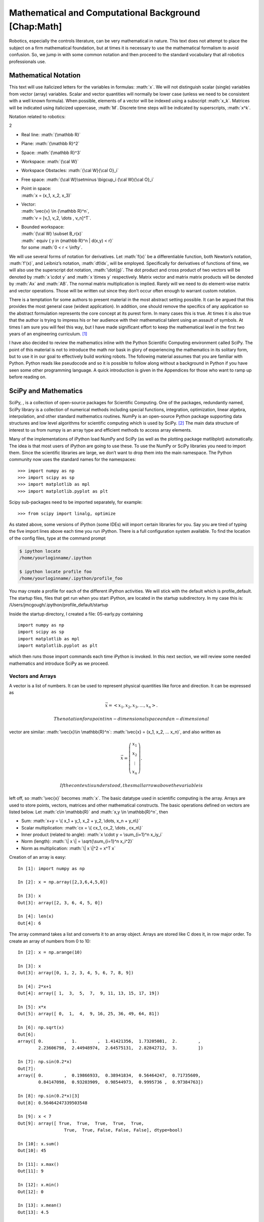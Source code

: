 .. role:: math(raw)
   :format: html latex
..

Mathematical and Computational Background [Chap:Math]
*****************************************************

Robotics, especially the controls literature, can be very mathematical
in nature. This text does not attempt to place the subject on a firm
mathematical foundation, but at times it is necessary to use the
mathematical formalism to avoid confusion. So, we jump in with some
common notation and then proceed to the standard vocabulary that all
robotics professionals use.

Mathematical Notation
---------------------

This text will use italicized letters for the variables in formulas:
:math:`x`. We will not distinguish scalar (single) variables from vector
(array) variables. Scalar and vector quantities will normally be lower
case (unless we need to be consistent with a well known formula). When
possible, elements of a vector will be indexed using a subscript
:math:`x_k`. Matrices will be indicated using italicized uppercase,
:math:`M`. Discrete time steps will be indicated by superscripts,
:math:`x^k`.

Notation related to robotics:

2

-  Real line: :math:`{\mathbb R}`

-  Plane: :math:`{\mathbb R}^2`

-  Space: :math:`{\mathbb R}^3`

-  Workspace: :math:`{\cal W}`

-  Workspace Obstacles: :math:`{\cal W}{\cal O}_i`

-  Free space: :math:`{\cal W}\setminus \bigcup_i {\cal W}{\cal O}_i`

-  | Point in space:
   | :math:`x = (x_1, x_2, x_3)`

-  | Vector:
   | :math:`\vec{v} \in {\mathbb R}^n`,
   | :math:`v = [v_1, v_2, \dots , v_n]^T`.

-  | Bounded workspace:
   | :math:`{\cal W} \subset B_r(x)`
   | :math:` \equiv \{ y \in {\mathbb R}^n | d(x,y) < r\}`
   | for some :math:`0 < r < \infty`.

We will use several forms of notation for derivatives. Let :math:`f(x)`
be a differentiable function, both Newton’s notation, :math:`f'(x)`, and
Leibniz’s notation, :math:`df/dx`, will be employed. Specifically for
derivatives of functions of time, we will also use the superscript dot
notation, :math:`\dot{g}`. The dot product and cross product of two
vectors will be denoted by :math:`x \cdot y` and :math:`x \times y`
respectively. Matrix vector and matrix matrix products will be denoted
by :math:`Ax` and :math:`AB`. The normal matrix multiplication is
implied. Rarely will we need to do element-wise matrix and vector
operations. Those will be written out since they don’t occur often
enough to warrant custom notation.

There is a temptation for some authors to present material in the most
abstract setting possible. It can be argued that this provides the most
general case (widest application). In addition, one should remove the
specifics of any application so the abstract formulation represents the
core concept at its purest form. In many cases this is true. At times it
is also true that the author is trying to impress his or her audience
with their mathematical talent using an assault of symbols. At times I
am sure you will feel this way, but I have made significant effort to
keep the mathematical level in the first two years of an engineering
curriculum. [1]_

I have also decided to review the mathematics inline with the Python
Scientific Computing environment called SciPy. The point of this
material is not to introduce the math nor bask in glory of experiencing
the mathematics in its solitary form, but to use it in our goal to
effectively build working robots. The following material assumes that
you are familiar with Python. Python reads like pseudocode and so it is
possible to follow along without a background in Python if you have seen
some other programming language. A quick introduction is given in the
Appendices for those who want to ramp up before reading on.

SciPy and Mathematics
---------------------

SciPy, , is a collection of open-source packages for Scientific
Computing. One of the packages, redundantly named, SciPy library is a
collection of numerical methods including special functions,
integration, optimization, linear algebra, interpolation, and other
standard mathematics routines. NumPy is an open-source Python package
supporting data structures and low level algorithms for scientific
computing which is used by SciPy. [2]_ The main data structure of
interest to us from numpy is an array type and efficient methods to
access array elements.

Many of the implementations of iPython load NumPy and SciPy (as well as
the plotting package matlibplot) automatically. The idea is that most
users of iPython are going to use these. To use the NumPy or SciPy
libraries you need to import them. Since the scientific libraries are
large, we don’t want to drop them into the main namespace. The Python
community now uses the standard names for the namespaces:

::

    >>> import numpy as np
    >>> import scipy as sp
    >>> import matplotlib as mpl
    >>> import matplotlib.pyplot as plt

Scipy sub-packages need to be imported separately, for example:

::

    >>> from scipy import linalg, optimize

As stated above, some versions of iPython (some IDEs) will import
certain libraries for you. Say you are tired of typing the five import
lines above each time you run iPython. There is a full configuration
system available. To find the location of the config files, type at the
command prompt

.. code:: bash

    $ ipython locate
    /home/yourloginname/.ipython

    $ ipython locate profile foo
    /home/yourloginname/.ipython/profile_foo

| You may create a profile for each of the different iPython activities.
  We will stick with the default which is profile\_default. The startup
  files, files that get run when you start iPython, are located in the
  startup subdirectory. In my case this is:
| /Users/jmcgough/.ipython/profile\_default/startup

Inside the startup directory, I created a file: 05-early.py containing

::

    import numpy as np
    import scipy as sp
    import matplotlib as mpl
    import matplotlib.pyplot as plt

which then runs those import commands each time iPython is invoked. In
this next section, we will review some needed mathematics and introduce
SciPy as we proceed.

Vectors and Arrays
~~~~~~~~~~~~~~~~~~

A vector is a list of numbers. It can be used to represent physical
quantities like force and direction. It can be expressed as

.. math:: \vec{x} = \left< x_1, x_2, x_3, \dots , x_n \right>.

 The notation for a point in n-dimensional space and a n-dimensional
vector are similar: :math:`\vec{x}\in \mathbb{R}^n`:
:math:`\vec{x} = (x_1, x_2, ... x_n)`, and also written as

.. math::

   \vec{x} = \left(\begin{array}{c} x_1 \\ x_2 \\ \vdots
     \\ x_n \end{array}\right).

 If the context is understood, the small arrow above the variable is
left off, so :math:`\vec{x}` becomes :math:`x`. The basic datatype used
in scientific computing is the array. Arrays are used to store points,
vectors, matrices and other mathematical constructs. The basic
operations defined on vectors are listed below. Let
:math:`c\in \mathbb{R}` and :math:`x,y \in
\mathbb{R}^n`, then

-  Sum: :math:`x+y = \{ x_1 + y_1, x_2 + y_2, \dots, x_n + y_n\}`

-  Scalar multiplication: :math:`cx = \{ cx_1, cx_2, \dots , cx_n\}`

-  Inner product (related to angle):
   :math:`x \cdot y = \sum_{i=1}^n x_iy_i`

-  Norm (length): :math:`\| x \| = \sqrt{\sum_{i=1}^n x_i^2}`

-  Norm as multiplication: :math:`\| x \|^2 = x^T x`

Creation of an array is easy:

::

    In [1]: import numpy as np

    In [2]: x = np.array([2,3,6,4,5,0])

    In [3]: x
    Out[3]: array([2, 3, 6, 4, 5, 0])

    In [4]: len(x)
    Out[4]: 6

The array command takes a list and converts it to an array object.
Arrays are stored like C does it, in row major order. To create an array
of numbers from 0 to 10:

::

    In [2]: x = np.arange(10)

    In [3]: x
    Out[3]: array([0, 1, 2, 3, 4, 5, 6, 7, 8, 9])

    In [4]: 2*x+1
    Out[4]: array([ 1,  3,  5,  7,  9, 11, 13, 15, 17, 19])

    In [5]: x*x
    Out[5]: array([ 0,  1,  4,  9, 16, 25, 36, 49, 64, 81])

    In [6]: np.sqrt(x)
    Out[6]:
    array([ 0.        ,  1.        ,  1.41421356,  1.73205081,  2.        ,
            2.23606798,  2.44948974,  2.64575131,  2.82842712,  3.        ])

    In [7]: np.sin(0.2*x)
    Out[7]:
    array([ 0.        ,  0.19866933,  0.38941834,  0.56464247,  0.71735609,
            0.84147098,  0.93203909,  0.98544973,  0.9995736 ,  0.97384763])

    In [8]: np.sin(0.2*x)[3]
    Out[8]: 0.56464247339503548

    In [9]: x < 7
    Out[9]: array([ True,  True,  True,  True,  True,
                      True,  True, False, False, False], dtype=bool)

    In [10]: x.sum()
    Out[10]: 45

    In [11]: x.max()
    Out[11]: 9

    In [12]: x.min()
    Out[12]: 0

    In [13]: x.mean()
    Out[13]: 4.5

    In [14]: x.std()
    Out[14]: 2.8722813232690143

    In [15]: np.where(x < 7)
    Out[15]: (array([0, 1, 2, 3, 4, 5, 6]),)

Note that indexing works like normal Python lists. A few vector
operations are also available as methods.

::

    In [2]: x = np.arange(10)

    In [3]: y = np.ones(10)

    In [4]: x
    Out[4]: array([0, 1, 2, 3, 4, 5, 6, 7, 8, 9])

    In [5]: y
    Out[5]: array([ 1.,  1.,  1.,  1.,  1.,  1.,  1.,  1.,  1.,  1.])

    In [6]: np.dot(x,y)
    Out[6]: 45.0

    In [7]: np.outer(x,y)
    Out[7]:
    array([[ 0.,  0.,  0.,  0.,  0.,  0.,  0.,  0.,  0.,  0.],
           [ 1.,  1.,  1.,  1.,  1.,  1.,  1.,  1.,  1.,  1.],
           [ 2.,  2.,  2.,  2.,  2.,  2.,  2.,  2.,  2.,  2.],
           [ 3.,  3.,  3.,  3.,  3.,  3.,  3.,  3.,  3.,  3.],
           [ 4.,  4.,  4.,  4.,  4.,  4.,  4.,  4.,  4.,  4.],
           [ 5.,  5.,  5.,  5.,  5.,  5.,  5.,  5.,  5.,  5.],
           [ 6.,  6.,  6.,  6.,  6.,  6.,  6.,  6.,  6.,  6.],
           [ 7.,  7.,  7.,  7.,  7.,  7.,  7.,  7.,  7.,  7.],
           [ 8.,  8.,  8.,  8.,  8.,  8.,  8.,  8.,  8.,  8.],
           [ 9.,  9.,  9.,  9.,  9.,  9.,  9.,  9.,  9.,  9.]])

Matrices
~~~~~~~~

We will make use of matrix algebra and will follow the normal
conventions. Let :math:`A, B \in \mathbb{R}^{n\times n}`,

.. math::

   A =
   \left( \begin{array}{ccc}a_{11}&\dots&a_{1n}\\ \dots & \dots & \dots
     \\ a_{n1} & \dots & a_{nn}\end{array}\right), \quad B =
   \left( \begin{array}{ccc}b_{11}&\dots&b_{1n}\\ \dots & \dots & \dots
     \\ b_{n1} & \dots & b_{nn}\end{array}\right).

 Matrix addition and multiplication are defined in the standard manner
as

-  :math:`A+B=\left( \begin{array}{ccc}a_{11}+b_{11}&\dots&a_{1n}+b_{1n}\\ \dots & \dots & \dots
     \\ a_{n1}+b_{n1} & \dots & a_{nn}+b_{nn}\end{array}\right)`

-  :math:`AB =
   \left( \begin{array}{ccc}c_{11}&\dots&c_{1n}\\ \dots & \dots & \dots
     \\ c_{n1} & \dots & c_{nn}\end{array}\right)`, where the entries
   are :math:`c_{ij} = \sum_k a_{ik}b_{kj}`

Matrix vector multiplication occurs often and is given by

-  :math:`Ax = \left( \begin{array}{ccc}a_{11}&\dots&a_{1n}\\ \dots & \dots & \dots
     \\ a_{n1} & \dots & a_{nn}\end{array}\right)\left(\begin{array}{c} x_1 \\ x_2 \\ \vdots
     \\ x_n \end{array}\right) =   \left(\begin{array}{c} \sum_k a_{1k}x_k \\ \sum_k a_{2k}x_k \\ \vdots
     \\ \sum_k a_{nk}x_k \end{array}\right)`

The identity element and the matrix transpose are given by

-  :math:`I=\left( \begin{array}{ccccc}1&0&\dots&0&0\\ 0&1&\dots&0&0\\ \vdots&\vdots & \ddots & \vdots & \vdots
     \\ 0& 0 & \dots& 1 & 0  \\ 0& 0 &  \dots &0& 1  \end{array}\right)`

-  | Transpose: :math:`A^T`: :math:`\{ a_{ij}\}^T = \{ a_{ji}\}`
   | Example: If :math:`A =
     \left( \begin{array}{ccc}1 & 2 & 3 \\ 4 & 5 & 6
       \\ 7 & 8 & 9\end{array}\right)` then :math:`A^T =
     \left( \begin{array}{ccc}1 & 4 & 7 \\ 2 & 5 & 8
       \\ 3 & 6 & 9\end{array}\right)`

Some NumPy examples using 2D arrays (or matrices):

::

    In [2]: A = np.array([[1,2,3],[4,5,6]])

    In [3]: print A
    [[1 2 3]
     [4 5 6]]

    In [4]: B = np.array([[9,8],[7,6],[5,4]])

    In [5]: print B
    [[9 8]
     [7 6]
     [5 4]]

    In [6]: A*B
    --------------------------
    ValueError                             Traceback (most recent call last)
    <ipython-input-6-e2f71f566704> in <module>()
    ----> 1 A*B

    ValueError: operands could not be broadcast together with shapes
    (2,3) (3,2)

    In [7]: np.dot(A,B)
    Out[7]:
    array([[ 38,  32],
           [101,  86]])

    In [8]: A.T
    Out[8]:
    array([[1, 4],
           [2, 5],
           [3, 6]])

    In [9]: A.T + B
    Out[9]:
    array([[10, 12],
           [ 9, 11],
           [ 8, 10]])

Note: Most of the python overloaded math operators are defined
elementwise. As such :math:`*` does not make sense for :math:`A*B` since
the arrays are not the same dimension. The point is that you need to be
careful and in this case you need to call the correct function to do
matrix multiplication and not array multiplication.

One can easily create a two dimensional array by reshaping:

::

    In [10]: z = np.arange(16)

    In [11]: z
    Out[11]: array([ 0,  1,  2,  3,  4,  5,  6,  7,  8,  9, 10, 11, 12,
                                    13, 14, 15])

    In [12]: z.shape = (4,4)

    In [13]: z
    Out[13]:
    array([[ 0,  1,  2,  3],
           [ 4,  5,  6,  7],
           [ 8,  9, 10, 11],
           [12, 13, 14, 15]])

    In [14]: z[1,3]
    Out[14]: 7

    In [15]: z[1,-4]
    Out[15]: 4

Some additional matrix terms and properties:

-  The matrix determinant is indicated by det(\ :math:`A`)

-  The transpose formula is given by :math:`(AB)^T=B^TA^T`

-  The determinant formula is given by det(\ :math:`AB`) =
   det(\ :math:`A`)det(\ :math:`B`)

-  A symmetric matrix is defined by :math:`A^T = A`

-  A symmetric positive definite matrix satisfies :math:`x^T A x >0` for
   :math:`x \neq 0`.

Using previous examples of :math:`A` and :math:`B`:

::

    In [16]: import numpy.linalg as npl

    In [17]: npl.det(np.dot(A,B))
    Out[17]: 35.99999999999968

Linear Systems
~~~~~~~~~~~~~~

One of the most common mathematical operations is solving simultaneous
linear equations:

.. math::

   \begin{array}{c} a_{11}x_1 + a_{12}x_2 + .... + a_{1n}x_n = b_1 \\ a_{21}x_1 + a_{22}x_2 + .... + a_{2n}x_n = b_2 \\ \vdots
     \\ a_{n1}x_1 + a_{n2}x_2 + .... + a_{nn}x_n = b_n \end{array}

Using the matrix notation defined above we may write this in a very
compact form:

.. math:: \Rightarrow\quad  Ax = b

where

.. math::

   A = \left( \begin{array}{ccc}a_{11}&\dots&a_{1n}\\ \dots & \dots & \dots
     \\ a_{n1} & \dots & a_{nn}\end{array}\right), \quad x = \left(\begin{array}{c} x_1 \\ x_2 \\ \vdots
     \\ x_n \end{array}\right) , \quad
     b =  \left(\begin{array}{c} b_1 \\ b_2 \\ \vdots
     \\ b_n \end{array}\right) .

One approach to solve the equations is Gaussian Elimination. The
industry version of Gaussian Elimination is the LU factorization. An LU
factorization decomposes the matrix :math:`A` into the product of a
lower triangular matrix, :math:`L`, and an upper triangular matrix,
:math:`U`. The strength of this approach is that the LU factorization is
done for :math:`A` once. Once done, solving :math:`Ax = b` for different
:math:`b`\ ’s can be done relatively easily. You don’t actually have to
know how to do this, only how to call the system solvers.

Inverses
^^^^^^^^

The inverse of :math:`A` is notated :math:`A^{-1}`:

.. math::

   A(A^{-1}) = I =
   (A^{-1})A

 Given the inverse:

.. math:: Ax=b \to x = A^{-1}b

 Is this a good approach to solving :math:`Ax=b`?

No. The fast multiplication algorithms are not numerically stable. Best
to use a Gauss-Jordan based approach like the LU factorization. LU can
also make good use of matrix structure. Possible that an algorithm may
list an inverse, but this can often be converted to a linear solve. For
example if the formula lists :math:`y^* = y + BC^{-1}x`, then solve
:math:`Cz = x` first and then find :math:`y^*=y+Bz`.

We use both NumPy and SciPy for Linear Algebra problems. NumPy is used
to provide the array data structure and the numerical methods are
provided in SciPy.

::

    In [1]: import numpy as np

    In [2]: import scipy as sp

    In [3]: from scipy import linalg as spl

    In [4]: A = np.array([[3,1,0],[1,5,1],[0,2,6]])

    In [5]: A
    Out[5]:
    array([[3, 1, 0],
           [1, 5, 1],
           [0, 2, 6]])

    In [6]: b = np.array([[3,2,1]]).T

    In [7]: b
    Out[7]:
    array([[3],
           [2],
           [1]])

    In [8]: x1 = spl.inv(A).dot(b)  # x = inverse(A)*b

    In [9]: x1
    Out[9]:
    array([[ 0.93589744],
           [ 0.19230769],
           [ 0.1025641 ]])

    In [10]: x2 = spl.solve(A,b)  # solve Ax = b

    In [11]: x2
    Out[11]:
    array([[ 0.93589744],
           [ 0.19230769],
           [ 0.1025641 ]])

    In [12]: A.dot(x1)
    Out[12]:
    array([[ 3.],
           [ 2.],
           [ 1.]])

One question that arises is regarding performance. There is a
significant difference between plain Python and NumPy. This author’s
experiments have shown that NumPy performs very well and has fallen
within 10-20% of plain C in some cases. Given how powerful the
Python-NumPy combination is, this is a small price.

Finding curves from data
~~~~~~~~~~~~~~~~~~~~~~~~

Say that you have a data set:

.. math:: (x_i, y_i),\quad  i=1, \dots, k

and you want to fit a model to it:

.. math:: y = a_n x^n + a_{n-1}x^{n-1} + \dots + a_1x + a_0

 or in general

.. math:: y = a_n \phi_n(x) + a_{n-1}\phi_{n-1}(x) + \dots + a_0 \phi_0(x) .

 How does one use the data to find the coefficients of the model?

Plug the data into the model:

.. math::

   \begin{array}{l}
      y_1 = a_n x_1^n + a_{n-1}x_1^{n-1} + \dots + a_1x_1 + a_0 \\[3mm]
      y_2 = a_n x_2^n + a_{n-1}x_2^{n-1} + \dots + a_1x_2 + a_0 \\[3mm]
   \vdots \\[3mm]
      y_{k-1} = a_n x_{k-1}^n + a_{n-1}x_{k-1}^{n-1} + \dots + a_{k-1}x_{k-1} + a_0 \\[3mm]
      y_k = a_n x_k^n + a_{n-1}x_k^{n-1} + \dots + a_1x_k + a_0
     \end{array} .

 This can be rewritten in the language of matrix algebra.

Plug the data into the model:

.. math::

   \underbrace{\begin{bmatrix} y_1 \\[3mm] y_2 \\[3mm] \vdots \\[3mm] y_k \end{bmatrix}}_y =
   \underbrace{ \begin{bmatrix} x_1^n & x_1^{n-1} & \dots & x_1 & 1 \\[3mm]
   x_2^n & x_2^{n-1} & \dots & x_2 & 1 \\[3mm]
   \vdots &\vdots & & \vdots & \vdots\\[3mm]
   x_k^n & x_k^{n-1} & \dots & x_k & 1
   \end{bmatrix} }_X
   \underbrace{\begin{bmatrix}
    a_n \\[3mm] a_{n-1} \\[3mm] \vdots \\[3mm] a_1 \\[3mm] a_0
   \end{bmatrix}}_a     .

.. math::

   \label{eqn:curvefittingmatrix}
   y = Xa

If :math:`k = n+1`, then this system is square, meaning it has the same
number of equations as unknowns. For the polynomial, the matrix will be
invertible and we can solve the system. For larger values of :math:`n`,
the system becomes ill-conditioned and has some numerical accuracy
problems, but can be solved in the theoretical sense. Specific formulas
have been created to avoid the numerical errors. These are the Lagrange
formulas presented in the next section.

Simple Example
^^^^^^^^^^^^^^

Fit a quadratic to (0,1), (1,2), (2,5). The quadratic is
:math:`y = a_2 x^2 + a_1 x + a_0`. The matrix model is

.. math::

   \underbrace{\begin{bmatrix} 1 \\[3mm] 2 \\[3mm] 5 \end{bmatrix}}_y =
   \underbrace{ \begin{bmatrix}
   0 & 0  & 1 \\[3mm]
   1 & 1 &  1 \\[3mm]
    4 & 2 & 1
   \end{bmatrix} }_X
   \underbrace{\begin{bmatrix}
    a_2 \\[3mm] a_1 \\[3mm] a_0
   \end{bmatrix}}_a     .

 Then we must row reduce

.. math::

   \begin{bmatrix}
   0 & 0  & 1 & 1\\[3mm]
   1 & 1 &  1 & 2 \\[3mm]
    4 & 2 & 1  & 5
   \end{bmatrix}
   \to
   \begin{bmatrix}
   0 & 0  & 1 & 1\\[3mm]
   1 & 1 &  0 & 1 \\[3mm]
    4 & 2 & 0  & 4
   \end{bmatrix}
   \to
   \begin{bmatrix}
   0 & 0  & 1 & 1\\[3mm]
   1 & 1 &  0 & 1 \\[3mm]
   1 & 0 & 0  & 1
   \end{bmatrix}
   \to
   \begin{bmatrix}
   0 & 0  & 1 & 1\\[3mm]
   0 & 1 &  0 & 0 \\[3mm]
   1 & 0 & 0  & 1
   \end{bmatrix}

 You can read off the coefficients here: :math:`a_2=1`, :math:`a_1=0`
and :math:`a_0=1`. Thus we obtain :math:`y = x^2 +1` which checks with
the data. The next section gives you a way to do this without a matrix
solve.

Parametric Form
~~~~~~~~~~~~~~~

Say you want to traverse a path :math:`C`, shown in
Figure [Fig:intro-path].

0.485 |Paths for explicit and parametric functions.[Fig:intro-path]|

0.485 |Paths for explicit and parametric functions.[Fig:intro-path]|

The path :math:`C` often will come from some function description of the
curve :math:`y = f(x)`. This type of description will work for many
paths, but fails for a great number of interesting paths like circles:
:math:`x^2 + y^2 = 1`. We want to be able to wander around in the plan
crossing our own path which certainly is not the graph of a function.
So, we must move to a parametric description of the path (actually a
piecewise parametric description). You want to prescribe
:math:`x(t), y(t)` and obtain :math:`\dot{\phi_1},\dot{\phi_2}`. Clearly
if you have :math:`x(t), y(t)`, differentiation will yield
:math:`\dot{x}(t), \dot{y}(t)`, so we may assume that we know
:math:`\dot{x}(t), \dot{y}(t)`. Using :math:`\dot{x}` and
:math:`\dot{y}` we may drive the robot along the curve of interest. How
does one follow an arbitrary curve?

| The first step is to write in parametric form: :math:`x(t)`,
  :math:`y(t)`. Example: convert :math:`y=x^2` to parametric

  .. math:: \mbox{Let } x = t  \quad \to \quad y = x^2 = t^2

   Note that there are an infinite number of choices :
| Let

  .. math::

     \begin{array}{l}
     x = 2t  \quad \to \quad y = x^2 = 4t^2 \\
     x = e^t  \quad  \to \quad y = x^2 = e^{2t} \\
     x = \tan(t) \quad \to \quad y = x^2 = \tan^2(t)
     \end{array}

   and so forth.

All the parametric forms provide the same curve, same shape, same
geometry. They vary in the speed. Think of the function form telling you
the shape, like the shape of a road, but not the velocity. The
parametric form gives you both path shape and velocity. We will assume
that you can find parametric functions :math:`x = \phi(t)` and
:math:`y = \psi(t)` such that the graph is :math:`y=f(x)` which
generates the path :math:`C` of interest.

Graphing parametric functions
~~~~~~~~~~~~~~~~~~~~~~~~~~~~~

The Python plot command (well, this is actually the MatPlotLib library
for Python) takes an array of x values and an array of y values. This
means that it is very easy to generate explicit plots, :math:`y=f(x)` or
parametric plots, :math:`x=f(t)`, :math:`y=g(t)`. So, for example one
can easily plot a regular function via

::

    import numpy as np
    import pylab as plt

    x = np.linspace(0,5,25) # 25 equally spaced points on [0,5]
    y = 0.15*x*x*x  #  Generate the y values from y = 0.15x^3

    plt.plot(x,y,'bo')  #  Plot x-y values using blue dots
    plt.show()

    plt.plot(x,y,'b-')  #  Plot x-y values using a blue line
    plt.show()

0.49 |Plots generated by Python.[Fig:exampleplots]|

0.49 |Plots generated by Python.[Fig:exampleplots]|

The two plots should look like Figure [Fig:exampleplots]. You will
notice that the line plot hides the fact that the underlying data is
actually discrete. The point plot provides the actual points. The same
thing can be done using a parametric version making the small change in
the code:

::

    t = np.linspace(0,5,25)
    x = t
    y = 0.15*t*t*t

You will also notice that the space between the points is not the same
even though x (or t) was generated using uniform spacing. The x spacing
is uniform, but the y value is s nonlinear function of x and the spacing
between is not constant.

Example Functions
^^^^^^^^^^^^^^^^^

Some examples of parametric forms may help in getting good at writing
these down.

Line
    :math:`x(t) = t`, :math:`y(t) = mt + b`, where :math:`m` is the
    slope and :math:`b` is the intercept.

Circle
    :math:`x(t) = R \cos(t) + h`, :math:`y(t) = R \sin(t) + k`, where
    the radius is :math:`R` and the center is :math:`(h,k)`.

Ellipse
    :math:`x(t) = A \cos(t) + h`, :math:`y(t) = B \sin(t) + k`, where
    :math:`A` and :math:`B` describe the major and minor axes and the
    center is :math:`(h,k)`.

Lissajous
    :math:`x(t) = A\sin(at)`, :math:`y(t) = B \sin(bt)`
    (Figure [Fig:intro-path2] :math:`A=1`, :math:`B=1`, :math:`a=3`,
    :math:`b=4`). Infinity: :math:`A=1`, :math:`B=0.25`, :math:`a=1`,
    :math:`b=2`

Root
    :math:`x(t) =  t^2`, :math:`y(t) = t`.

Heart
    :math:`x(t) = 16\sin^3(t)`,
    :math:`y(t) = 13\cos(t) - 5\cos(2t) -2\cos(3t) - \cos(4t)`

Code Sample (heart):
^^^^^^^^^^^^^^^^^^^^

::

    import numpy as np
    import pylab as plt
    import math
    t = np.linspace(-math.pi,math.pi,200)
    x = 16*(np.sin(t))**3
    y = 13*np.cos(t) - 5*np.cos(2*t) - 2*np.cos(3*t) - np.cos(4*t)
    plt.plot(x,y,'r-')
    plt.show()

Lagrange Interpolation
~~~~~~~~~~~~~~~~~~~~~~

There are times when you would like to just prescribe the points and
generate the polynomial without the worry of having numerical issues in
the linear solver. There are a couple of approaches to finding the
polynomial, one popular method is known as Lagrange Interpolation. For a
set of :math:`N` points, we can find a polynomial of degree :math:`N-1`
that can interpolate the points. A well known approach is to use
Lagrange polynomials:

.. math::

   x(t) = \sum_{i=0}^{N} x_i q_i(t), \quad y(t) = \sum_{i=0}^{N} y_i q_i(t)
   \quad \mbox{where}\quad
    q_i(t) = \prod_{j =0 \atop j \neq i}^N \frac{t-t_j}{t_i-t_j}

 Since this is a parametric form, we have freedom to select the
:math:`\{ t_i \}` values.

.. figure:: motion/poly.pdf
   :alt: Polynomial Interpolant of data[Fig:PolynomialInterpolant]

   Polynomial Interpolant of data[Fig:PolynomialInterpolant]

Assume that you are given the points (0,1), (1,2), (2,5). Find the
Lagrange interpolant. First we define :math:`t_i = i` and compute the
Lagrange polynomials:

.. math:: q_0(t) = \left(\frac{t-1}{0-1}\right) \left(\frac{t-2}{0-2}\right) = \frac{1}{2} (t-1)(t-2)

.. math:: q_1(t) =  \left(\frac{t-0}{1-0}\right) \left(\frac{t-2}{1-2}\right) =  -(t)(t-2)

.. math:: q_2(t) =  \left(\frac{t-0}{2-0}\right) \left(\frac{t-1}{2-1}\right) = \frac{1}{2} (t)(t-1)

 Then using the interpolation formula:

.. math:: x(t) = -t(t-2) + t(t-1)  = t,

.. math:: y(t) =  \frac{1}{2} (t-1)(t-2) - 2t(t-2) + \frac{5}{2} (t)(t-1)= t^2+1 .

This process can be used for arbitrary many points. However, the greater
the number of points, the higher degree polynomial and several problems
arise. Clearly the formulas get more complicated as well as the
computation effort. The central problem is that the interpolant can
oscillate between data points. Although the polynomial includes the data
points, a poor path emerges. Another approach is to fix the degree of
polynomial and attempt a least squares approximation. In this case, the
path will have less oscillation, but could miss many or possibly all of
the data points.

So, why not just limit the number of points used? Say we pick two or
three points at a time? Two points will give rise to a linear
interpolant and three will give rise to a quadratic interpolant. We just
take two or three at a time computing the interpolants as we travel.
This would have the added benefit that we don’t even need to know all of
them when we start. And this idea takes us to a tool known as cubic
splines - which can be done in an iterative fashion as well as having
smooth connections.

Cubic Splines[text:cubicspline]
~~~~~~~~~~~~~~~~~~~~~~~~~~~~~~~~

The straight line connection between two points discussed above uses a
linear polynomial. To gain the smoothness in the transition from point
to point, we need a higher degree polynomial. At minimum for matching at
a point requires both the location and direction. Direction is
prescribed by the derivative. This is four data items: left position,
left derivative, right position and right derivative. A quadratic only
has three degrees of freedom which would result in some points not
having a smooth transition, so we move to a cubic polynomial.

The method of Cubic Splines is one of the most popular interpolation
methods. There are several methods that can be used to find the cubic
spline given the endpoint data. In addition to fitting the data, it also
will minimize the curvature along the interpolant. This is exactly the
tool we need. It can be used iteratively as data points arrive in the
path queue and can be used iteratively to produce wheel velocities.
Assume that you have two points :math:`t_0: (x_0,y_0)` and
:math:`t_1: (x_1, y_1)`. Also assume that you have a derivative at each
point :math:`t_0: (\dot{x}_0, \dot{y}_0)` and
:math:`t_1: (\dot{x}_1, \dot{y}_1)`. The cubic spline is

.. math:: x(t) = (1-z)x_0 + z x_1 + z(1-z)\left[ a(1-z) +b z\right]

.. math:: y(t) = (1-z)y_0 + z y_1 + z(1-z)\left[ c(1-z) +d z\right]

 where

.. math:: a = \dot{x}_0(t_1-t_0)-(x_1-x_0), \quad b = -\dot{x}_1(t_1-t_0)+(x_1-x_0)

.. math:: c = \dot{y}_0(t_1-t_0)-(y_1-y_0), \quad d = -\dot{y}_1(t_1-t_0)+(y_1-y_0)

.. math:: z = \displaystyle \frac{t - t_0}{t_1-t_0}

[cubicsplineexample] Assume you want the spline that connects the points
(1,-1) with (3,4). Also assume that the derivative at (1,-1) is given by
:math:`<1,-3>` and at (3,4) is given by :math:`<0,2>`. We can take
:math:`t_0=0` and :math:`t_1 = 1`. This gives :math:`z = t`,
:math:`\dot{z} = 1`, :math:`a = 1 - 2 = -1`, :math:`b = 2`,
:math:`c = -8`, :math:`d = 3`. This gives us the two splines for the
parametric description of the curve:

.. math:: x(t) = (1-t) + 3t + t(1-t)[-1(1-t) + 2t]  = -3 t^3+4 t^2+t+1

.. math:: y(t) = -(1-t) + 4t + t(1-t)[-4(1-t)+3t] =  -11 t^3+19 t^2-3 t-1

.. math:: \dot{x} = -9t^2+8t+1, \quad \ddot{x} =   -18t+8

.. math:: \dot{y} =   -33t^2 +38t -3, \quad \ddot{y} =  -66t+38

 See Figure [cubicsplinefigure] for a plot.

::

    t0, t1 = 0, 1
    x0, y0 = 1, -1
    x1, y1 = 3, 4
    xd0 , yd0 = 1, -3
    xd1 = 0
    yd1 = 2
    dt = (t1-t0)
    dx = (x1-x0)
    dy = (y1-y0)
    a = xd0*dt- dx
    b = -xd1*dt+dx
    c = yd0*dt-dy
    d = -yd1*dt+dy
    t = np.linspace(t0,t1,100)
    dotz = 1.0/dt
    z = (dotz)*(t-t0)
    x = (1-z)*x0 + z*x1+z*(1-z)*(a*(1-z)+b*z)
    y = (1-z)*y0 + z*y1+z*(1-z)*(c*(1-z)+d*z)
    ptx = np.array([x0,x1])
    pty = np.array([y0,y1])

    plt.figure()
    plt.xlim(0,4)
    plt.ylim(-2,5)
    plt.plot(ptx,pty, 'ro',x,y,'g-')
    plt.legend(['Data', 'Interpolant'],loc='best')
    plt.title('Cubic Spline')
    plt.show()

.. figure:: control/cubicspline.pdf
   :alt: Graph of the spline for
   example [cubicsplineexample].[cubicsplinefigure]

   Graph of the spline for
   example [cubicsplineexample].[cubicsplinefigure]

When we are working with signal filters we end up with a large number of
sample points. One of the filter techniques is to “fit" a polynomial to
the points. However, we will want to limit the degree of the polynomial
and this gives rise to non-square systems (more equations and unknowns).
This problem is addressed below in the least squares section.

Some terms from Linear Algebra
~~~~~~~~~~~~~~~~~~~~~~~~~~~~~~

When we attempt to integrate multiple sensors or when we compute paths
from discrete points, the methods use the tools from linear algebra. No
attempt here is made to be complete or expository. This is intended to
review the language and concepts only. The reader who is unfamiliar with
Linear Algebra as a subject is strongly encouraged to explore it. [3]_
Calculus, Linear Algebra and Probability are three legs to the
mathematical stool every engineer should have.

If :math:`x, y\in {\mathbb R}^n` are vectors, and
:math:`a, b\in {\mathbb R}` are real numbers, we say that :math:`ax+by`
is a *linear combination* of :math:`x` and :math:`y`. Over all possible
values for :math:`a` and :math:`b`, we say :math:`ax+by` is a span of
:math:`x` and :math:`y`. Spanning sets arise in all sort of
applications. It is a way to decompose sets into basic components. For
example, the span of :math:`x = \left< 1, 0 \right>` and
:math:`y = \left< 0, 1 \right>` is the plane and the vectors :math:`x`
and :math:`y` are a known as a basis. The term basis is a minimal
spanning set and the number of linear independent basis elements is the
dimension. More information on these ideas can be found in most linear
algebra textbooks.

We can represent a line through the origin by
:math:`t \left< a  , b \right>` where :math:`t\in {\mathbb R}`
(:math:`t` is the scale factor). Geometrically we are scaling the vector
into spanning a line. The vector we are using is
:math:`\left< a  , b \right>`. Another example is the collection of all
:math:`2\times 2` matrices:

.. math:: \begin{pmatrix} a & b \\ c & d\end{pmatrix}

 which is the linear combination of

.. math::

   \begin{pmatrix} 1 & 0 \\ 0 & 0\end{pmatrix},
   \begin{pmatrix} 0 & 1 \\ 0 & 0\end{pmatrix},
   \begin{pmatrix} 0 & 0 \\ 1 & 0\end{pmatrix},
   \begin{pmatrix} 0 & 0 \\ 0 & 1\end{pmatrix}.

One consequence of these ideas is that of a vector space. It is the span
of a collection of vectors (or all linear combinations of the vectors).
More formally, :math:`V` is a vector space if :math:`x, y\in V` are
vectors, and :math:`a, b\in {\mathbb R}`, then :math:`ax+by \in V`.

The two examples above are vector spaces: the line through the origin
and the collection of :math:`2\times 2` matrices. Note that in the
figure below, the solid line is a vector space is, and the dotted is
not. A vector space must include the zero element and the dotted line
does not.

.. figure:: math/lines
   :alt: [fig:lineisnotvectorspace] Not all linear sets are vector
   spaces. The blue is and the red line is not.

   [fig:lineisnotvectorspace] Not all linear sets are vector spaces. The
   blue is and the red line is not.

A subspace is a subset of a vector space :math:`V` that is also a vector
space. For example, a line through the origin is a subspace of the
plane. Also, a plane through the origin is a subspace of three space,
such as the span of

.. math::

   \left\{\begin{pmatrix} 1 \\ 0 \\ 0\end{pmatrix},
   \begin{pmatrix} 0 \\ 1 \\ 0\end{pmatrix}\right\}.

The reason these concepts are brought up is that when solving linear
systems or doing least squares (optimization), you are often working
with vector spaces and subspaces. The literature uses this terminology
and the concepts have a very rich geometric structure which can be
helpful in understanding the problems.

A very well studied subspace is the *Nullspace* of a matrix, :math:`N`.
It is defined as all :math:`w` such that :math:`Aw=0`. Note that if
:math:`Au=0` and :math:`Av=0` then

.. math:: A(cu+dv) = cAu + dAv = c(0) + d(0) = 0

 thus it is correctly called a subspace. Also, :math:`u=0` is trivially
in the nullspace. If a matrix has a nullspace, then the associated
linear systems problem :math:`Ax = b` will not have a unique solution
which is important to know if you need a solution to your problem.

An example of this issue is if you wanted to solve :math:`Ax = b` where

.. math::

   A = \begin{pmatrix} 1 & 0 & -1\\ 0 & 0 & 0 \\ 0 & 0 & 0\end{pmatrix},
   \quad b = \begin{pmatrix} 1  \\ 0 \\ 0\end{pmatrix} .

 Can this be solved for :math:`x`? In this trivial example you can see
that it can be and :math:`x = \left< 1, 0 , 0\right>` works. However the
solution is not unique. Without going into the details, we see that
there are two vectors which span the Nullspace:

.. math::

   v_1 = \begin{pmatrix} 1  \\ 0 \\ 1\end{pmatrix},
   \quad v_2 = \begin{pmatrix} 0  \\ 1 \\ 0\end{pmatrix}

 i.e. :math:`Av_1 = 0` and :math:`Av_2 = 0`. So we actually gain a two
dimensional family of solutions (meaning a plane)

.. math:: x = \begin{pmatrix} 1  \\ 0 \\ 0\end{pmatrix} + c_1\begin{pmatrix} 1  \\ 0 \\ 1\end{pmatrix}  +  c_2\begin{pmatrix} 0  \\ 1 \\ 0\end{pmatrix}

Another popular subspace is known as the *Column Space*. It is the span
of the columns (treated as vectors) of :math:`A`. This tells you the
range space of the matrix. Using the last :math:`A` as the working
example:

.. math:: A = \begin{pmatrix} 1 & 0 & -1\\ 0 & 0 & 0 \\ 0 & 0 & 0\end{pmatrix}

 the range is given by the span of the columns. So we have

.. math:: \left\{\begin{pmatrix} 1 \\ 0\\ 0\end{pmatrix}\right\}

 Note that a similar notion is the span of the rows, called the *Row
Space*.

Eigenvalues and Eigenvectors
~~~~~~~~~~~~~~~~~~~~~~~~~~~~

Let :math:`x` solve :math:`Ax=\lambda x` (the invariant directions
problem).

.. math:: Ax-\lambda x=0 \quad\Rightarrow\quad (A-\lambda I)x=0\quad \Rightarrow \quad x\in {\cal N}(A-\lambda I)

 The latter saying that :math:`x` must be in the Nullspace of
:math:`A-\lambda I`. This implies the following polynomial equation
which is solved for roots :math:`\lambda`.

.. math:: \det (A-\lambda I)=0 \quad \Rightarrow \quad \lambda

 We can numerically solve for :math:`(\lambda , x)` and these are known
as an eigenvalue, eigenvector pair. An example of the SciPy eigenvalue
solver is given below.

::

    In [2]: import scipy.linalg as lin

    In [3]: a = np.array([[3, 1, 0], [1, 5, 1],  [0, 2, 6]])

    In [4]: lin.eig(a)
    Out[4]:
    (array([ 2.48586307+0.j,  4.42800673+0.j,  7.08613020+0.j]),
     array([[ 0.86067643,  0.39715065,  0.11600488],
           [-0.44250554,  0.5671338 ,  0.47401104],
           [ 0.25184308, -0.72154737,  0.87284386]]))

Eigenvalues pop up all through engineering computations and we will use
the built in SciPy routines to compute them. The most common application
later will be finding the error ellipses for variance-covariance
matrices in the Kalman Filter.

Eigenvalues for Symmetric Matrices
^^^^^^^^^^^^^^^^^^^^^^^^^^^^^^^^^^

Assume that :math:`A` is a real symmetric matrix and that
:math:`(\lambda, v)` is an eigenvalue, eigenvector pair. If :math:`v` is
complex valued then :math:`\| v \|^2 = v \cdot \bar{v}` where
:math:`\bar{v}` is the complex conjugate of :math:`v`. Then we have

.. math:: \lambda \| v \|^2 =  \lambda v \cdot \bar{v} = Av  \cdot \bar{v} = v \cdot A \bar{v} =  v \cdot  \overline{Av} =  v \cdot  \overline{\lambda v}  = \bar{\lambda} v \cdot \bar{v} = \bar{\lambda} \| v \|^2

 So this implies that :math:`\lambda = \bar{\lambda}` or that
:math:`\lambda` is real valued.

Error Ellipses
^^^^^^^^^^^^^^^

In the section on Kalman filters, we will want to track the progress of
the filter by tracking the error of the estimate. It is normally
represented by an error ellipse where the ellipse size is the variances
or standard deviations of the Kalman estimate. Thus the larger the
standard deviations then the larger the ellipse. As you will see later
Kalman process produces a covariance, :math:`P`. The eigenvalues and
eigenvectors of :math:`P` can be used for the basic variance
information. The eigenvectors represent the major and minor axis
directions and the eigenvalues represent the lengths of those axes.
Note: in some applications it makes sense to graph the standard
deviations instead of the variances and so one should take the square
root of the eigenvalues. The algorithm follows.

-  Compute the eigenvalues and eigenvectors of :math:`P`:
   :math:`(\lambda_1, v_1)`, :math:`(\lambda_2, v_2)`. Call the larger
   one :math:`a` and the smaller one :math:`b`.

-  Compute the square roots of the eigenvalues IF desired (if the
   variances are really small or really huge).

-  Compute the smaller angle between the eigenvector and the
   :math:`x`-axis. Call this :math:`\theta` and assume it is for
   :math:`v_1`.

-  Call an ellipse routine to plot.

Let a, b be the major and minor axis lengths, x0, y0 be the center and
angle be the tilt angle. The function to plot an rotated ellipse is
given by:

::

    def Ellipse(a,b,angle,x0,y0):
        points=100
        cos_a,sin_a=math.cos(angle*math.pi/180),math.sin(angle*math.pi/180)
        theta=np.linspace(0,2*np.pi,points)
        X=a*np.cos(theta)*cos_a-sin_a*b*np.sin(theta)+x0
        Y=a*np.cos(theta)*sin_a+cos_a*b*np.sin(theta)+y0
        return X,Y

The following is an example of how to plot an error ellipse for the
covariance matrix

.. math:: P = \begin{pmatrix} 0.9 & 0.1 \\ 0.1 & 0.5 \end{pmatrix}

about the point :math:`(4,5)`. We use the eigenvalues and eigenvectors
to plot the major and minor axes. The following is a quick example on
how to extract eigenvalues and plot an ellipse.

::

    import math
    import numpy as np
    import pylab as plt
    from numpy import linalg
    P = np.array([[0.9, 0.1],[0.1, 0.5]])
    w, v = linalg.eig(P)
    angle = 180*math.atan2(v[1][0],v[0][0])/math.pi
    u,v = Ellipse(w[0],w[1],angle, 4,5)
    fig = plt.figure()
    ax = fig.add_subplot(111)
    ax.plot(u,v,'b-')
    ax.set_aspect('equal')
    fig.savefig("Ellipse.pdf")
    plt.show()

Orthogonal
~~~~~~~~~~

The last concept we will review is orthogonality. The basic term means
perpendicular. Two vectors, :math:`x` and :math:`y` are said to be
orthogonal if their dot product is zero:

.. math:: x\cdot y =0.

A matrix, :math:`Q`, is said to be orthogonal if its columns treated as
vectors are mutually orthogonal and of unit length. This turns out to be
mathematically equivalent to a matrix satisfying

.. math:: QQ^T = I

 where :math:`I` is the identity matrix. We will see orthogonal matrices
later when we compute rotations in space. These matrices will be the
foundations of the coordinate transformations used in robotic arms.

A Pseudo-Inverse for linear systems
~~~~~~~~~~~~~~~~~~~~~~~~~~~~~~~~~~~

We will at several occasions run into the problem of solving what is
known as the *overdetermined* problem. This is the linear systems
problem for which there are more equations than there are unknowns
(variables).

The problem is then

.. math::

   \begin{array}{c} a_{11}x_1 + a_{12}x_2 + .... + a_{1n}x_n = b_1 \\ a_{21}x_1 + a_{22}x_2 + .... + a_{2n}x_n = b_2 \\ \vdots
     \\ a_{m1}x_1 + a_{m2}x_2 + .... + a_{mn}x_n = b_m \end{array}, m > n

 Just as before we can use the matrix notation to write this in a very
compact form:

.. math:: \Rightarrow\quad  Ax = b

 where

.. math::

   A = \left( \begin{array}{ccc}a_{11}&\dots&a_{1n}\\ \dots & \dots & \dots
     \\ a_{m1} & \dots & a_{mn}\end{array}\right), \quad x = \left(\begin{array}{c} x_1 \\ x_2 \\ \vdots
     \\ x_n \end{array}\right) , \quad
     b =  \left(\begin{array}{c} b_1 \\ b_2 \\ \vdots
     \\ b_m \end{array}\right) .

.. figure:: math/vrect.png
   :alt: Overdetermined System of Equations[fig:overdetermined]

   Overdetermined System of Equations[fig:overdetermined]

This leads to a non-square matrix which is not invertible. There is no
exact solution: :math:`Ax \neq b` for all possible :math:`x` in this
case. So instead of trying to solve the problem exactly, we ask about
getting as close as possible. In other words, this problem is not
solvable by regular methods such as the LU factorization or Gauss-Jordan
elimination, but can be addressed by minimizing the error using the
method of least squares.

The columns must be linearly independent for this method to succeed so
we assume that for now. With the columns linearly independent, the core
issue geometrically is that the vector :math:`b` is not in the span of
the columns of :math:`A`. The best we can ask is to get as close as
possible. Thus we optimize:

.. math:: \min \| Ax - b\|

 where we will call the minimizer :math:`\hat{x}`. To minimize we
express the norm as a matrix multiply:

.. math:: \| Ax - b\|^2 =  (Ax - b)^T(Ax - b) =  (Ax)^T(Ax) - b^T(Ax) -  (Ax)^Tb +  b^Tb .

 Note that :math:`b^TAx  =  (Ax)^Tb`, and :math:`(Ax)^T = x^TA^T`, so we
have

.. math:: \| Ax - b\|^2 = x^TA^T Ax -2x^TA^Tb  +   b^Tb.

 Next we form the gradient of the norm with respect to :math:`x`. We
leave to a homework to show :math:`\nabla [x^TA^T Ax] = 2 A^TAx` and
:math:`\nabla [x^TA^Tb] = A^T b`. Then we have

.. math:: \nabla \| Ax - b\|^2 = 2 A^TAx  - 2A^T b  .

 To find the minimizer, set :math:`\nabla \| Ax - b\|^2 = 0` so we
obtain

.. math:: A^TA\hat{x}  = A^T b .

 These are known as the *Normal Equations*.

The matrix :math:`A^T A` is symmetric and if the columns of :math:`A`
are linearly independent, then :math:`A^T A` is invertible. This yields
the solution

.. math:: \hat{x} = \left( A^T A\right)^{-1} A^T b .

 This formula is known by several names. It is called the Pseudo-Inverse
or Moore-Penrose Pseudo-Inverse. It is also called the left-sided
pseudo-inverse (because it acts on the left side).

**Example** Find the least squares solution to

.. math:: \begin{pmatrix} 1 & 0 \\ 1 & 1 \\ 0 & 2 \end{pmatrix}\begin{pmatrix} x_1 \\ x_2 \end{pmatrix} = \begin{pmatrix} 1 \\ 2 \\ 1 \end{pmatrix}

 Forming the normal equations

.. math::

   \begin{pmatrix} 1 & 1 & 0 \\ 0 & 1 & 2 \end{pmatrix}
    \begin{pmatrix} 1 & 0 \\ 1 & 1 \\ 0 & 2 \end{pmatrix}\begin{pmatrix} x_1 \\ x_2 \end{pmatrix} = \begin{pmatrix} 1 & 1 & 0 \\ 0 & 1 & 2 \end{pmatrix}
    \begin{pmatrix} 1 \\ 2 \\ 1 \end{pmatrix}

 and multiplying out

.. math:: \begin{pmatrix} 2 & 1 \\ 1 & 5 \end{pmatrix}\begin{pmatrix} x_1 \\ x_2 \end{pmatrix} = \begin{pmatrix} 3 \\ 4 \end{pmatrix} .

 Solving the two by two system, we obtain

.. math:: \begin{pmatrix} x_1 \\ x_2 \end{pmatrix} = \begin{pmatrix} \frac{11}{9} \\[1mm] \frac{5}{9} \end{pmatrix} .

 Does this actually solve the problem?

.. math:: \begin{pmatrix} 1 & 0 \\ 1 & 1 \\ 0 & 2 \end{pmatrix}\begin{pmatrix} \frac{11}{9} \\[1mm] \frac{5}{9} \end{pmatrix} = \begin{pmatrix}  \frac{11}{9} \\[1mm] \frac{16}{9}\\[1mm]  \frac{10}{9} \end{pmatrix} \neq  \begin{pmatrix} 1 \\ 2 \\ 1 \end{pmatrix}

 It does not solve the problem. What about residual (error)?

.. math:: \| \begin{pmatrix}  \frac{11}{9} \\[1mm] \frac{16}{9}\\[1mm]  \frac{10}{9} \end{pmatrix} -  \begin{pmatrix} 1 \\ 2 \\ 1 \end{pmatrix} \| = \sqrt{(2/9)^2 + (2/9)^2 + (1/9)^2} = 1/9

 Can we do any better? For any value :math:`x = \left< x_1, x_2\right>`,
is it possible for

.. math:: \|  \begin{pmatrix} 1 & 0 \\ 1 & 1 \\ 0 & 2 \end{pmatrix}u -  \begin{pmatrix} 1 \\ 2 \\ 1 \end{pmatrix} \| < 1/9?

 We will minimize the square of the norm to avoid issues with the square
root. The first derivatives must be zero and we apply the second
derivative test if the error is a minimum.

.. math:: f(x_1,x_2) = (x_1 - 1)^2 + (x_1+x_2 - 2)^2 + (2x_2-1)^2

.. math:: f_{x_1} = 2(x_1-1)  + 2(x_1+x_2-2), \quad f_{x_2} =  2(x_1+x_2-2) + 4(2x_2-1)

 We see that

.. math:: f_{x_1}(11/9, 5/9) = 0, \quad  f_{x_2} (11/9, 5/9) = 0

 and

.. math:: f_{x_1x_1} = 4, \quad f_{x_2x_2} =  10, \quad f_{x_1x_2} =2

 The second derivative test gives :math:`D = 40- 4=36` which means our
surface is curved up at the critical point and thus :math:`(11/9, 5/9)`
is a local min. The function :math:`f` is a parabolic surface and so
:math:`(11/9, 5/9)` is the global min. Meaning it is the best that we
can do.

The other variation of the non-square linear system is the
*underdetermined* problem. In this case we have more columns than rows
and so has the structure shown in Figure [Fig:underdetermined].

.. figure:: math/hrect
   :alt: An underdetermined system[Fig:underdetermined]

   An underdetermined system[Fig:underdetermined]

The columns cannot be linearly independent and so :math:`A^TA` is not
invertible which means the left sided pseudo-inverse
:math:`\left(A^TA\right)^{-1}` does not exist. So, we need to go another
route.

This time instead of assuming the columns are linearly independent we
will assume the rows are linearly independent. So although :math:`A^T A`
is not invertible, we have that :math:`\left(A A^T\right)` is of full
rank, or invertible. Using :math:`\left(A A^T\right)` on the right side
gives us the result. Admittedly this version is less intuitive.

.. math:: Ax = b \quad\Rightarrow\quad   Ax = I b

.. math:: A x = \left(A A^T\right) \left(A A^T\right)^{-1} b

.. math:: Ax = AA^T \left(A A^T\right)^{-1} b

.. math:: \hat{x} = A^T \left(A A^T\right)^{-1} b

Pseudo-Inverse Formulas
^^^^^^^^^^^^^^^^^^^^^^^^

| Left Moore-Penrose Pseudo-Inverse (:math:`A` has linearly independent
  columns):
| :math:`A^+ = \left(A^TA\right)^{-1} A^T `, and :math:`A^+ A =I`
| Right Moore-Penrose Pseudo-Inverse (:math:`A` has linearly independent
  rows):
| :math:`A^+ = A^T \left(AA^T\right)^{-1} `, and :math:`A A^+ =I`

Applying the pseudo-inverse to the curve fitting problem
~~~~~~~~~~~~~~~~~~~~~~~~~~~~~~~~~~~~~~~~~~~~~~~~~~~~~~~~

We return to our system which arose from the curve fitting problem.
Recall we had the linear system formulation for the curve fitting
problem [eqn:curvefittingmatrix]:

.. math:: y = X a

 We assume that we have many data points but wish a low degree
polynomial to fit the data points, :math:`k >> n+1` where :math:`k` is
the number of points and :math:`n` is the degree of the polynomial. This
is an overdetermined problem and presents us with a non-square matrix
:math:`A`. Using the tools just presented, that of a left-sided
pseudo-inverse, we form the normal equations

.. math:: X^T y = X^TXa

 we obtain a solvable system. If :math:`X^T X` is of full rank, then we
can invert

.. math:: a = \left(X^T X\right)^{-1} X^Ty

 Once :math:`a` is found then we may use

.. math:: \hat{y} = a_n x^n + a_{n-1}x^{n-1} + \dots + a_1x + a_0

 as the “fit” to the data.

Curve Fit Example
~~~~~~~~~~~~~~~~~

For this example, we have 20 points for which we would like to fit a
quadratic equation. Assume the data is contained in a file named
“data.txt” (with the same formatting), we can plot this using:

:math:`x_i` :math:`y_i`

::

    0.026899  1.367895
    0.115905  1.295606
    0.250757  1.156797
    0.413750  1.144025
    0.609919  0.862480
    0.669044  0.827181
    0.868043  0.693536
    1.080695  0.528216
    1.233052  0.549789
    1.312322  0.741778
    1.402371  0.879171
    1.724433  0.784356
    1.844290  0.912907
    1.901078  0.902587
    2.117728  1.032718
    2.235872  1.133116
    2.331574  1.331071
    2.607533  1.768845
    2.719074  1.723766
    2.853608  1.898702

|image|

::

    import numpy as np
    import pylab as plt
    x = []
    y = []
    f = open('data.txt','r')
    for line in f:
      item = line.split()
      xt = eval(item[0])
      yt = eval(item[1])
      x.append(xt)
      y.append(yt)

    plt.plot(x,y, 'ro')
    plt.show()

| Assume that the model for the data is :math:`y = a_2x^2 + a_1x +a_0`.
  Find :math:`a_2, a_1, a_0`. Note that the system arises:
|

  .. math::

     \begin{array}{c}
        1.367895 = a_2(0.026899)^2 + a_1(0.026899) + a_0\\
        1.295606 = a_2(0.115905)^2 + a_1(0.115905) + a_0\\
        1.156797 = a_2(0.250757)^2 + a_1(0.250757) + a_0\\
        \vdots
       \end{array}

   which can be written as

  .. math::

     \begin{bmatrix}
     (0.026899)^2 & 0.026899 & 1\\
     (0.115905)^2 & 0.115905 & 1\\
     (0.250757)^2 & 0.250757 & 1\\
     \vdots & \vdots & \vdots
     \end{bmatrix}
     \begin{bmatrix}
      a_2 \\ a_1 \\ a_0
     \end{bmatrix}
     =
     \begin{bmatrix}
      1.367895\\
       1.295606\\
      1.156797\\
     \vdots
     \end{bmatrix}

The Normal Equations can be formed

.. math::

   \begin{bmatrix}
    (0.026899)^2 & (0.115905)^2 & (0.250757)^2 & \dots \\
    0.026899& 0.115905 & 0.250757 & \dots \\
   1 & 1 & 1 & \dots
   \end{bmatrix}
   \begin{bmatrix}
   (0.026899)^2 & 0.026899 & 1\\
   (0.115905)^2 & 0.115905 & 1\\
   (0.250757)^2 & 0.250757 & 1\\
   \vdots & \vdots & \vdots
   \end{bmatrix}
   \begin{bmatrix}
    a_2 \\ a_1 \\ a_0
   \end{bmatrix}

.. math::

   =
   \begin{bmatrix}
    (0.026899)^2 & (0.115905)^2 & (0.250757)^2 & \dots \\
    0.026899& 0.115905 & 0.250757 & \dots \\
   1 & 1 & 1 & \dots
   \end{bmatrix}
   \begin{bmatrix}
    1.367895\\
     1.295606\\
    1.156797\\
   \vdots
   \end{bmatrix}

| One can solve :math:`X^TX a = X^T y`: :math:`a = (X^TX)^{-1} X^T y`
|

  .. math::

     \begin{bmatrix}
     286.78135686  & 122.11468009 &  55.44347326 \\
      122.11468009 &  55.44347326  & 28.317947 \\
       55.44347326 &  28.317947  &   20.
     \end{bmatrix}
     \begin{bmatrix}
     a_2 \\ a_1 \\ a_0
     \end{bmatrix}
     =
     \begin{bmatrix}
       72.4241925 \\  33.380646 \\ 21.534542
     \end{bmatrix}

.. math::

   \begin{bmatrix}
   a_2 \\ a_1 \\ a_0
   \end{bmatrix}
   \approx
   \begin{bmatrix}
    0.4930957 \\ -1.212858 \\ 1.42706\\
   \end{bmatrix}

The curve is approximately :math:`y = 0.49x^2 - 1.21x + 1.42`,
Figure [plot:quadgraph].

.. figure:: math/quadgraph
   :alt: The plot of :math:`y = 0.49x^2 - 1.21x + 1.42`.[plot:quadgraph]

   The plot of :math:`y = 0.49x^2 - 1.21x + 1.42`.[plot:quadgraph]

::

    import numpy as np
    import pylab as plt
    from scipy import linalg

    xl = []
    yl = []
    f = open('data.txt','r')
    for line in f:
      item = line.split()
      xt = eval(item[0])
      yt = eval(item[1])
      xl.append(xt)
      yl.append(yt)

    N = len(xl)
    x = np.array(xl)
    y = np.array(yl)
    xx = x*x
    A = np.array([xx, x, np.ones((N))]).T
    AT = np.array([xx, x, np.ones((N))])
    AA = np.dot(AT,A)
    ATy = np.dot(AT,y)

    c = linalg.solve(AA,ATy)
    t = np.arange(0,3, 0.1)
    tt = t*t
    B = np.array([tt,t,np.ones(len(t))]).T
    s = np.dot(B,c)

    plt.plot(t,s, 'b-', x,y, 'ro')
    plt.xlim(0,3)
    plt.ylim(0,2)
    plt.show()

Note that NumPy/SciPy provides some built in functions to fit
polynomials to lines. The NumPy function linalg.lstsq will compute the
pseudoinverse via the normal equations directly and the NumPy function
polyfit will do this assuming you are fitting a polynomial. In terms of
speed, doing it ourselves tends to be fastest, with the next fastest is
the lstsq function and the polyfit function the slowest.

Overfitting
~~~~~~~~~~~

Singular Value Decomposition
~~~~~~~~~~~~~~~~~~~~~~~~~~~~

For the normal equations to be invertible the columns of the matrix
:math:`A` must be linearly independent, meaning as vectors they point in
different directions. This is fine in the theoretical context, but in
practice a data set can produce columns which point in similar
directions. This can cause problems with the accuracy of the solution to
the normal equations. In addition, the product of :math:`A` times the
transpose of :math:`A` can increase the ill-conditioning of the matrix.

The standard method to address numerical problems such as this is to
compute the pseudo-inverse through the Singular Value Decomposition
(SVD). We will present the SVD first and then show how it applies to the
pseudo-inverse.

(details needed here) The SVD of :math:`A = U \Sigma V^T`. :math:`U,V`
are orthogonal. :math:`\Sigma` is diagonal.

The pseudo-inverse of :math:`A` is :math:`A^+ = V \Sigma^+ U^T`.

Note that the SVD pseudo-inverse has one formulation which makes it a
nice for applications which may be deficient in both row and column
rank.

Weighted Least Squares
^^^^^^^^^^^^^^^^^^^^^^

Traditional least squares is formulated by minimizing using the normal
innerproduct:

.. math:: x^Ty = \sum_i x_iy_i.

Let :math:`x, y\in R^n`. No weights are referred to as uniform
weighting. Non-uniform weights are just termed as weights. If the inner
product is weighted:

.. math:: \left< x, y \right> = \sum_{i=1}^n x_i y_i q_i = x^T Q y

 where :math:`Q` is a :math:`n \times n` square matrix then what is
least squares solution to :math:`A x = b`? One simple modification to
the previous least squares process is required. We multiply both sides
by the weight matrix :math:`Q`:

.. math:: QAx= Qb

 then follow the earlier derivation:

.. math:: A^T QAx = A^T Qb .

 Assuming that :math:`A^T Q A` is full rank,

.. math:: x = \left(A^T Q A\right)^{-1} A^TQb .

 The matrix :math:`Q` is any matrix for which the innerproduct above is
a valid. However, we will often select :math:`Q` as a diagonal matrix
containing the reciprocals of the variances (the reason shown below in
the covariance computation):

.. math::

   Q =
   \begin{pmatrix} q_1 & 0 & \dots & 0 & 0   \\
   0 & q_2 & \dots & 0 & 0   \\
   && \ddots  &&\\
   0 & 0 & 0 & q_{n-1} & 0   \\
   0 & 0 & 0 & 0 & q_n
   \end{pmatrix}
   =
   \begin{pmatrix} 1/\sigma_1^2 & 0 & \dots & 0 & 0   \\
   0 & 1/\sigma_2^2 & \dots & 0 & 0   \\
   && \ddots  &&\\
   0 & 0 & 0 & 1/\sigma_{n-1}^2 & 0   \\
   0 & 0 & 0 & 0 & 1/\sigma_n^2
   \end{pmatrix} .

Assume that you have an :math:`x`-:math:`y` data set,
Figure [Fig:weightedLSdata]. Using the process above we compute the
uniformly weighted least squares fit to a line, shown in blue, and the
weighted least squares fit to a line, shown in green,
Figure [Fig:weightedLSplot]. The weight function weights more heavily
towards the origin (using :math:`w_i = 1.0/i^3`). In this example, the
weights are scaled so the sum of the weights is one.

.. figure:: math/weightedleastsquaredata
   :alt: [Fig:weightedLSdata] Sample noisy data to fit a line.

   [Fig:weightedLSdata] Sample noisy data to fit a line.

.. figure:: math/weightedleastsquareplot
   :alt: [Fig:weightedLSplot] Least squares line fit. Uniform weighting
   in blue and weighted to the origin in green.

   [Fig:weightedLSplot] Least squares line fit. Uniform weighting in
   blue and weighted to the origin in green.

Assume that you have the raw data ready in arrays :math:`x` and
:math:`y`. Then

::

    one = np.ones((N))
    A = np.array([ x, one]).T
    AT = A.T
    AA = np.dot(AT,A)
    ATy = np.dot(AT,y)
    t = np.arange(0,10, 0.2)
    B = np.array([t,np.ones(len(t))]).T

    c = linalg.solve(AA,ATy)
    line1 = np.dot(B,c)

    weights =[]
    sum = 0
    for i in range(1,N+1):
        v = 1.0/(i*i*i)
        sum = sum + v
        weights.append(v)

    for i in range(N):
        weights[i] = weights[i]/sum

    ww = np.diagflat(weights)
    A1 = np.dot(ww,A)
    AA = np.dot(AT,A1)
    y1 = np.dot(ww,y)
    ATy = np.dot(AT,y1)
    coeff2 = linalg.solve(AA,ATy)
    line2 = np.dot(B,coeff2)

    # Plot result: red is data, blue is uniformly weighted,
    #  green is weighted to points near the origin.
    plt.plot(t,line1, 'b-', t,line2, 'g-', x,y, 'r.')
    plt.show()

Probability
~~~~~~~~~~~

Let :math:`X` denote a random variable. Let :math:`P` denote the
probability that :math:`X` takes on a specific value :math:`x`:
:math:`P(X=x)`. If :math:`X` takes on discrete values we say that
:math:`X` is a discrete variable. If :math:`X` takes on continuous
values we say that :math:`X` is a continuous variable.

Normally :math:`P(X=x)` makes sense for discrete spaces and we use
:math:`P(x_1 <
X < x_2)` for continuous spaces. For continuous spaces we define the
probability density function (pdf) :math:`p(x)` in the following manner:

.. math:: P(x_1 \leq X \leq x_2) = \int_{x_1}^{x_2} p(x)\, dx

Uncertainty and Distributions
^^^^^^^^^^^^^^^^^^^^^^^^^^^^^

Recall that random variables are drawn from some probability
distribution function. Often these are the normal distributions seen in
many areas of the sciences, but can be any shape as long as the area
under the curve is one. Specifically, the normal distribution is given
by

.. math:: p(x) = \frac{1}{\sqrt{2\pi}\, \sigma}e^{-(x-\mu)^2/2\sigma^2}

 where :math:`\mu` is the mean and :math:`\sigma^2` is the variance
(:math:`\sigma` is the standard deviation). For multivariate
distributions (vector valued random variables) we can exend to

.. math:: p(x) = \frac{1}{(2\pi)^{n/2}\sqrt{\det(\Sigma)}}e^{-\frac{1}{2}(x-\mu)^T\Sigma^{-1}(x-\mu)}

 where :math:`\mu` - mean vector, :math:`\Sigma` - covariance matrix
(symmetric positive definite).

.. figure:: math/pdf
   :alt: [fig:pdfplot] Probability Distribution Function

   [fig:pdfplot] Probability Distribution Function

Let :math:`X,Y` be two random variables, the joint distribution is

.. math:: P(x,y) = P(X=x~\mbox{and}~Y=y).

 We say the the variables are independent if

.. math:: P(x,y) = P(x)P(y)

 Conditional probability: what is the probability of :math:`x` if we
know :math:`y` has occurred? Denoted :math:`P(x|y)`,

.. math:: P(x|y) = \frac{P(x,y)}{P(y)}

 If they are independent

.. math:: P(x|y) = \frac{P(x,y)}{P(y)}=\frac{P(x)P(y)}{P(y)} = P(x)

 Total probability (relax the uppercase formalism)

.. math:: p(x) = \sum_{y} p(x|y)p(y)\quad \left[= \int_Y p(x|y)p(y)\, dy \right]

**Bayes Rule** (way to invert conditional probabilities)

.. math:: p(x|y) = \frac{p(y|x)p(x)}{p(y)}

**Expectation** or the mean or average for a distribution is given by

.. math:: E(x) = \sum x p(x) \quad \left[ =\int_X x p(x)\, dx \right]

 Moments for a distribution are given by

.. math:: \tilde{\mu_r} = E(x^r) = \int_X x^rp(x)\, dx

.. math:: \mu = \tilde{\mu_1} = \quad \mbox{Mean - expected value}

 Moments about the mean

.. math:: \mu_r = \int_X (x-\mu)^rp(x) \,dx

Second moment about the mean is called the *Variance*: :math:`\mu_2 =
\sigma^2`, where :math:`\sigma` is called the *Standard Deviation*. Note
that variance :math:`=E[(x-\mu)^2]` and covariance
:math:`E(X\cdot Y)-\mu\nu` where :math:`\mu`, :math:`\nu` are the means
for :math:`X` and :math:`Y`.

The **Covariance** Matrix is given by :math:`\Sigma =`

.. math::

   \left( \begin{array}{cccc}E[(x_1-\mu_1)(x_1-\mu_1)^T]& \dots & E[(x_1-\mu_1)(x_n-\mu_n)^T]
    \\     \dots & \ddots & \dots
     \\ E[(x_n-\mu_n)(x_1-\mu_1)^T]  & \dots &
     E[(x_n-\mu_n)(x_n-\mu_n)^T]\end{array}\right)

.. math:: = E[(x-\mu)(x-\mu)^T]

 There are many terms to describe the variance of a set of random
variables. Variance, covariance and crossvariance, variance-covariance
are a few example terms. We will use variance for scalar terms and
covariance for vector terms.

Sample covariance
^^^^^^^^^^^^^^^^^

If you know the population mean, the covariance is given by

.. math:: Q = \frac{1}{N} \sum_{k=1}^{N}(x_k - E(x))(x_k - E(x))^T

 and if you don’t know the mean the covariance is given by

.. math:: Q = \frac{1}{N-1} \sum_{k=1}^{N}(x_k - \overline{x})(x_k - \overline{x})^T

 Note: :math:`(x_1-\overline{x})`, :math:`(x_2-\overline{x})`,
:math:`(x_2-\overline{x})` has :math:`n-1` residuals (since they sum to
zero).

Generation of Noise
~~~~~~~~~~~~~~~~~~~

You will see later on we go to great efforts to remove noise from a
dataset. So, it might seem odd to have a section on generating noise.
However, it is very useful to be able to generate noise for more
realistic simulations and to test the filters that are intended to
remove the noise. The Numpy library supports the generation of random
numbers as well as some convenient functions to draw numbers from
certain types of distributions. Most of our work will use normal
distributions. The numpy function random.normal will generate random
(well, approximately) values drawn from a normal distribution. For
example, the following code will generate a scatter plot, see
Figure [fig:samplescatterplot].

::

    mu1 = 1.0
    sigma1 = 0.5
    mu2 = 2.0
    sigma2 = 1.0
    x = np.random.normal(mu1,sigma1,100)
    y = np.random.normal(mu2,sigma2,100)
    plt.plot(x,y,'b.')
    plt.show()

This code will generate a sampled line with noise, see
Figure [fig:samplenoisylineplot].

::

    mu = 0.0
    sigma = 1.0
    error = np.random.normal(mu,sigma,100)
    x = np.linspace(0,5,100)
    y = 2*x+1.0 + error
    plt.plot(x,y,'b.')
    plt.show()

0.485 |An example of drawing from a normal
distribution.[fig:randomvalueplot]|

0.485 |An example of drawing from a normal
distribution.[fig:randomvalueplot]|

Above we are sampling from a single normal distribution (univariate),
however, later on we will need to sample from multivariate distribution.
We provide the algorithm below or this can be done with
np.random.multivariate\_normal.

::

    >>> mean = [0,0]
    >>> covar = [[.5,.05],[.05,1.0]]
    >>> N = 10
    >>> np.random.multivariate_normal(mean,covar,N)
    array([[ 0.88598172, -0.4423436 ],
           [ 0.13454988, -0.72543919],
           [-0.37652703,  0.74301719],
           [ 0.25273237, -0.63923146],
           [-1.43009133, -0.53752537],
           [ 0.27189567, -0.56165933],
           [-0.23506435,  0.82847583],
           [ 0.47206316,  0.46425447],
           [-0.33998358,  0.4583102 ],
           [-1.07647896,  0.90586496]])
    >>>

If you want to do this by hand:

#. Generate the random numbers for each variable.

#. Place them into an array.

#. Compute their variance-covariance matrix.

#. Perform a Cholesky factorization on the variance-covariance matrix.

#. Invert the Cholesky factor and multiple it by the random matrix data.
   This normalizes the dataset.

#. Compute a Cholesky factorization of the desired variance-covariance
   matrix.

#. Multiply the last Cholesky factor times the normalized data.

::

    import numpy as np

    N = 100
    sigma = 1.0

    # Create two vectors of random numbers
    #
    ex = np.random.normal(0,sigma,N)
    ey = np.random.normal(0,sigma,N)

    # Stack them into an array
    #
    D = np.vstack((ex,ey))

    # Normalize the distribution
    M = np.cov(D)
    MC = np.linalg.cholesky(M)
    MCI = np.linalg.inv(MC)
    MD = np.dot(MCI,D)

    # Enter the desired covariance matrix:
    #
    W = np.array([[0.1, 0.01],[0.01,0.2]])

    # Perform the Cholesky decomposition
    #
    L = np.linalg.cholesky(W)

    # Multiply the Cholesky factor L with the data
    # (which transforms the data to having the correct
    # covariance)
    #
    # LD is the random data with the correct covariance
    LD = np.dot(L,MD)

    # Print the result to check if it is close to w
    #print(np.cov(LD))

MatPlotLib
----------

MatPlotLib is the SciPy library used for generating plots. We will be
using the *pyplot* functions from it. The standard import convention is
import matplotlib.pyplot as plt. The basic tool is the function plot.
Let x and y be lists of numbers representing the points
:math:`(x_i , y_i)`. Simple plots can be made using plot(x,y).

::

    In [1]: x = [0,1,2,3,4]

    In [2]: y = [0,1,4,9,16]

    In [3]: plt.plot(x,y)
    Out[3]: [<matplotlib.lines.Line2D at 0x105079490>]

    In [4]: plt.show()

    In [5]: plt.plot([1,2,3,4], [1,4,9,16], 'ro')
    Out[5]: [<matplotlib.lines.Line2D at 0x110a586d0>]

    In [6]: plt.axis([0, 6, 0, 20])
    Out[6]: [0, 6, 0, 20]

    In [7]: plt.show()

This code produces the following two plots:

|image| |image|

This is efficiently done using NumPy arrays instead of lists and using
NumPy functions to generate the arrays.

::

    In [1]: x = np.arange(0,10,0.1)

    In [2]: y = np.sin(x)

    In [3]: plt.plot(x,y,'b-')
    Out[3]: [<matplotlib.lines.Line2D at 0x104880490>]

    In [4]: plt.show()

    In [5]: z = np.cos(x)

    In [6]: plt.plot(y,z)
    Out[6]: [<matplotlib.lines.Line2D at 0x105ea7810>]

    In [7]: plt.show()

|image| |image|

Surface plots may be done by importing the library
mpl\_toolkits.mplot3d. For surface plotting to work, a meshgrid needs to
be created. This can be easily built from the x and y array data. The 3D
plotting support is in a toolit shipped wiht matplotlib. It is accessed
via the axis setting in the figure function:

::

    import matplotlib.pyplot as plt
    from mpl_toolkits.mplot3d import Axes3D
    fig = plt.figure()
    ax = fig.add_subplot(111, projection='3d')

An example of a quadratic surface [plot:basicsurfaceplot] Many other
plot examples can be found at the MatPlotLib website.

::

    from mpl_toolkits.mplot3d import Axes3D
    import matplotlib.pyplot as plt
    import numpy as np
    x = np.arange(0, 10, 0.2)
    y = np.arange(0, 10, 0.2)
    N,M = x.size, y.size

    x,y = np.meshgrid(x,y)
    z = (x-5)*(x-5) + (y-6)*(y-6)

    fig = plt.figure()
    ax = fig.add_subplot(111, projection='3d')
    ax.plot_surface(x, y, z, rstride=1, cstride=1, color='b')
    plt.show()

Another example will illustrate both the plotting capability as well as
linear regression [plot:fitcurveexample].

::

    import numpy as np
    import matplotlib.pyplot as plt
    from scipy import linalg

    xl = [  0.        ,   1.11111111,   2.22222222,   3.33333333,
          4.44444444,   5.55555556,   6.66666667,   7.77777778,
          8.88888889,  10.        ]
    yl = [  1.86113482,   3.81083902,   4.1465256 ,   7.37843476,
          10.76437019,  11.99975421,  14.59486508,  16.0576472 ,
          20.77206089,  20.4204027 ]

    N = len(xl)
    x = np.array(xl)
    y = np.array(yl)
    A = np.array([x, np.ones((N))]).T
    AT = np.array([x, np.ones((N))])
    AA = np.dot(AT,A)
    ATy = np.dot(AT,y)

    c = linalg.solve(AA,ATy)
    t = np.arange(0,10, 0.25)
    B = np.array([t,np.ones(len(t))]).T
    s = np.dot(B,c)

    plt.plot(t,s, 'b-', x,y, 'ro')
    plt.xlim(0,10)
    plt.ylim(0,20)
    plt.show()

0.45 |Line fit and plot example.[plot:fitcurveexample]|

0.45 |Line fit and plot example.[plot:fitcurveexample]|

Animation
~~~~~~~~~

Animation is done using the draw command. Create a plot with the plot
command and then update the lists using the set\_ydata command. The draw
commend will draw the updated data into the existing plot window.

::

    from pylab import *
    import time

    ion()

    tstart = time.time()               # for profiling
    x = arange(0,2*pi,0.01)            # x-array
    line, = plot(x,sin(x))
    for i in arange(1,200):
        line.set_ydata(sin(x+i/10.0))  # update the data
        draw()                         # redraw the canvas

    print 'FPS:' , 200/(time.time()-tstart)

Interactive mode needs to be toggled using ion() and an empty plot
created. Next a loop runs through the positions of the points. The setp
command updates the plot data values. Appended to the plot values (the
plot comand) is the previous points to give the effect of a traced path.
After the animation, interactive mode is toggled, ioff() and the show()
command is executed to hold the image.

::

    import numpy as np
    import matplotlib.pyplot as plt
    import time
    from math import *

    plt.ion()

    line = plt.plot([],[],'ro')
    plt.xlim(0, 10)
    plt.ylim(0, 10)
    plt.xlabel('x')
    plt.ylabel('y')
    plt.draw()
    dt = 0.1

    for t in np.arange(0,8,dt):
        x = t
        y =  x*(8-x)/2.0
        plt.setp(line,xdata = x, ydata = y)
        plt.draw()
        plt.plot([x],[y],'b.')

    plt.ioff()
    plt.show()

|image|

Another animation example is to give virtual velocity commands to move a
point. Say you wanted to animate an object which was moving by

.. math::

   \displaystyle \left(\frac{dx}{dt}, \frac{dy}{dt}\right) =
   \left\{
   \begin{array}{ll}
   (0.5, 0.0),  & 0 \leq t < 2, \\[3mm]
   (0.25, 1.0),  & 2 \leq t < 5, \\[3mm]
   (1.0, 0.0),  & 5 \leq t < 8, \\[3mm]
   (0.3, -1.0), & 8 \leq t < 10,
   \end{array}
   \right.

 and starting at :math:`t=0`, :math:`(x,y)  = (0.1, 3)`. Using the
approximation of the derivative

.. math::

   \displaystyle \frac{dx}{dt} \approx \frac{x(t+\Delta t) - x(t)}{\Delta t}
   \quad\quad \Rightarrow \quad\quad
    \left[ x_\text{current} + \left(\frac{dx}{dt}\right) \Delta t \right] \rightarrow   x_\text{new}

::

    import numpy as np
    import matplotlib.pyplot as plt
    import time
    from math import *

    plt.ion()

    line, = plt.plot([],[],'bo')
    plt.xlim(0, 10)
    plt.ylim(0, 10)
    plt.xlabel('x')
    plt.ylabel('y')
    plt.draw()
    x = 0.1
    y = 3
    dt = 0.1


    for t in np.arange(0,10,dt):
        if t < 2:
            x = x + 0.5*dt
        if (t>=2) and (t<5):
            x = x + 0.25*dt
            y = y + dt
        if (t>=5) and (t<8):
            x = x + dt
        if (t>=8):
            x = x+0.3*dt
            y = y - dt
        line.set_xdata([x])
        line.set_ydata([y])
        plt.draw()
        time.sleep(0.1)

    plt.ioff()
    plt.show()

Problems
--------

[Math\_ans]

Find the smallest degree polynomial that interpolates (-1,2), (0,4), (1,
1).

Find a cubic polynomial that goes through (0,0) and (1,1); and has
derivative at the left side :math:`\{ 1\}` and on the right side is
:math:`\{ -2)\}`.

What is the parametric form for :math:`(x-2)^2/9 + (y-1)^2/4 = 1`?

Find the cubic spline (parametric) that interpolates (0,0) with
derivatives (tangent vector) :math:`<2,0>` and (1,1) with derivatives
(tangent vector) :math:`<0,-1>`. [cubicsplineddhw]

Assume that you have two cublic splines to connect together. The first
spline interpolates (0,0) and (1,1). The second spline interpolates
(1,1) and (2,2). Assume that the direction vector at (0,0) is
:math:`<1,0>` and the tangent vector at (2,2) is :math:`<0,1>`. What
condition must hold so that the resulting curve is smooth? Solve for the
two splines assuming that the resulting curve is smooth and of minimal
curvature.[connectedsplineshw]

Let :math:`A \in \mathbb{R}^{m\times m}`, :math:`x \in  \mathbb{R}^{n}`,
:math:`b \in  \mathbb{R}^{m}`. Show :math:`\nabla [x^TA^T Ax] = 2 A^TAx`
and :math:`\nabla [x^TA^Tb] = A^T b`.

Assume the data set (0, -2), (1, -1), (2,2) is a noisy observation of a
straight line. What is the best (least squares) estimate of the line?

Fit the following points to a quadratic model: (-4.5,50), (-3.6, 40),
(-3, 30), (-2, 13.5), (-1, 6), (0.7, -1), (2, 1.25), (3,8), (4.6, 23)
using uniform weights.

IP

Fit the following points to a quadratic model: (-4.5,50), (-3.6, 40),
(-3, 30), (-2, 13.5), (-1, 6), (0.7, -1), (2, 1.25), (3,8), (4.6, 23)
using :math:`w = e^{-x^2}`. You don’t have to normalize the weights.

IP

Fit the previous set of points to a quadratic model using the iterative
approach using uniform weights and using :math:`w_i = 1/i` where
:math:`i` is the point index.

Starting with the curve :math:`y = 0.25x^2 + 2x +5`, create a dataset of
100 points on the interval [0,10]. Add Gaussian noise in x
(:math:`\mu = 0`, :math:`\sigma = 0.2`) and y (:math:`\mu = 0`,
:math:`\sigma = 2.0`) to the points. Fit to a linear model using (a)
uniform weights and (b) :math:`w = e^{-x^2}`.

One can generate the points by

::

    N = 100
    mu1=0.0
    mu2 = 0.0
    sigma1 = 0.2
    sigma2 = 2.0

    x = np.linspace(0,10,N)+np.random.normal(mu1,sigma1, N)
    y = 0.25*x*x + 2.0*x + 5.0 + np.random.normal(mu2,sigma2, N)
    plt.plot(x,y,'r.')
    plt.show()

Starting with the curve :math:`y = -x^2 + 4x`, create a dataset of 100
points on the interval [0,4]. Add Gaussian noise in x (:math:`\mu = 0`,
:math:`\sigma = 0.2`) and y (:math:`\mu = 0`, :math:`\sigma = 2.0`) to
the points. Compare the results of fitting a quadratic and a trig
function to the data.

One can generate the points by

::

    N = 100
    mu1=0.0
    mu2 = 0.0
    sigma1 = 0.2
    sigma2 = 2.0

    x = np.linspace(0,4,N)+np.random.normal(mu1,sigma1, N)
    y = - x*x + 4.0*x +  np.random.normal(mu2,sigma2, N)
    plt.plot(x,y,'r.')
    plt.show()

.. [1]
   Calculus, Linear Algebra, Probability and Statistics.

.. [2]
   Thanks to the NumPy and SciPy online tutorials for great examples.

.. [3]
   Gilbert Strang - Linear Algebra, see the online text.

.. |Paths for explicit and parametric functions.[Fig:intro-path]| image:: control/path1
.. |Paths for explicit and parametric functions.[Fig:intro-path]| image:: control/path2
.. |Plots generated by Python.[Fig:exampleplots]| image:: control/plot1
.. |Plots generated by Python.[Fig:exampleplots]| image:: control/plot2
.. |image| image:: math/quadpts
.. |An example of drawing from a normal distribution.[fig:randomvalueplot]| image:: math/randomvalues
.. |An example of drawing from a normal distribution.[fig:randomvalueplot]| image:: math/randomvalues2
.. |image| image:: math/plot_1
.. |image| image:: math/plot_2
.. |image| image:: math/plot_3
.. |image| image:: math/plot_4
.. |Line fit and plot example.[plot:fitcurveexample]| image:: math/plot_5
.. |Line fit and plot example.[plot:fitcurveexample]| image:: math/plot_6
.. |image| image:: math/plot_8
